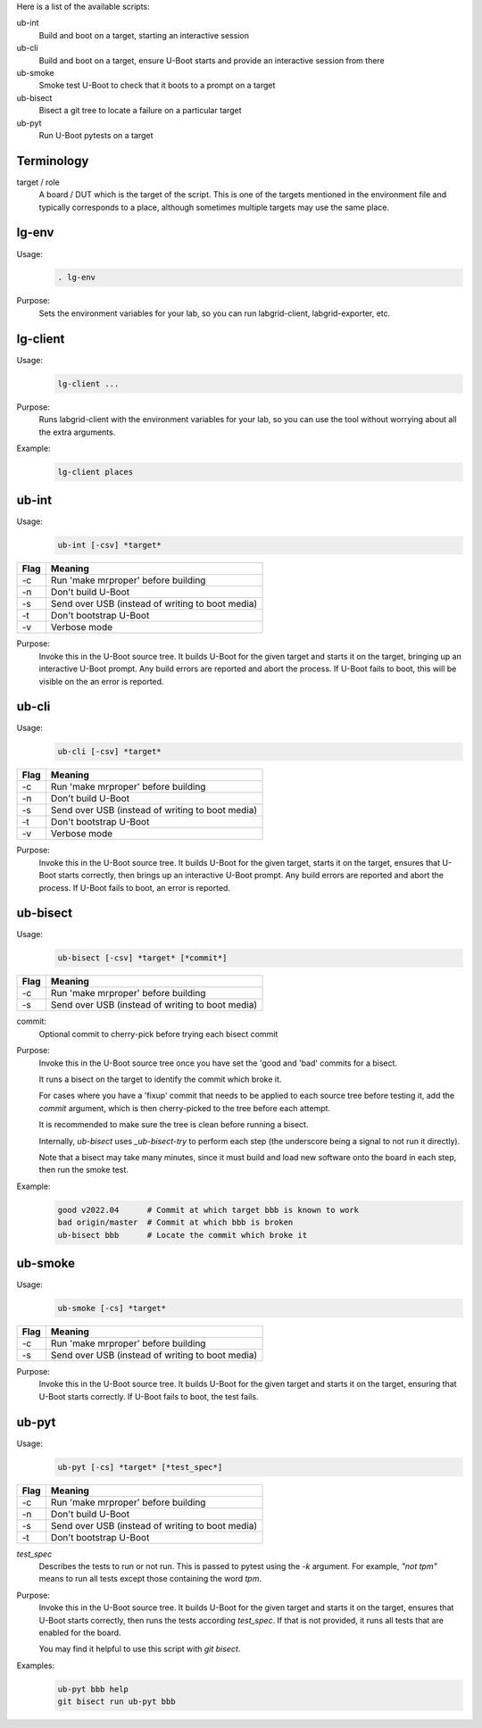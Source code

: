 
.. _u-boot-integration:

Here is a list of the available scripts:

ub-int
    Build and boot on a target, starting an interactive session

ub-cli
    Build and boot on a target, ensure U-Boot starts and provide an interactive
    session from there

ub-smoke
    Smoke test U-Boot to check that it boots to a prompt on a target

ub-bisect
    Bisect a git tree to locate a failure on a particular target

ub-pyt
    Run U-Boot pytests on a target

Terminology
^^^^^^^^^^^

target / role
    A board / DUT which is the target of the script. This is one of the targets
    mentioned in the environment file and typically corresponds to a place,
    although sometimes multiple targets may use the same place.

lg-env
^^^^^^
Usage:
    .. code-block:: bash

        . lg-env

Purpose:
    Sets the environment variables for your lab, so you can run labgrid-client,
    labgrid-exporter, etc.

lg-client
^^^^^^^^^
Usage:
    .. code-block:: bash

        lg-client ...

Purpose:
    Runs labgrid-client with the environment variables for your lab, so you can
    use the tool without worrying about all the extra arguments.

Example:
    .. code-block:: bash

        lg-client places

ub-int
^^^^^^

Usage:
    .. code-block:: bash

        ub-int [-csv] *target*

====== ====================================================
Flag   Meaning
====== ====================================================
-c     Run 'make mrproper' before building
-n     Don't build U-Boot
-s     Send over USB (instead of writing to boot media)
-t     Don't bootstrap U-Boot
-v     Verbose mode
====== ====================================================

Purpose:
    Invoke this in the U-Boot source tree. It builds U-Boot for the given target
    and starts it on the target, bringing up an interactive U-Boot prompt. Any
    build errors are reported and abort the process. If U-Boot fails to boot,
    this will be visible on the an error is reported.


ub-cli
^^^^^^

Usage:
    .. code-block:: bash

        ub-cli [-csv] *target*

====== ====================================================
Flag   Meaning
====== ====================================================
-c     Run 'make mrproper' before building
-n     Don't build U-Boot
-s     Send over USB (instead of writing to boot media)
-t     Don't bootstrap U-Boot
-v     Verbose mode
====== ====================================================

Purpose:
    Invoke this in the U-Boot source tree. It builds U-Boot for the given
    target, starts it on the target, ensures that U-Boot starts correctly, then
    brings up an interactive U-Boot prompt. Any build errors are reported and
    abort the process. If U-Boot fails to boot, an error is reported.

ub-bisect
^^^^^^^^^

Usage:
    .. code-block:: bash

        ub-bisect [-csv] *target* [*commit*]

====== ====================================================
Flag   Meaning
====== ====================================================
-c     Run 'make mrproper' before building
-s     Send over USB (instead of writing to boot media)
====== ====================================================

commit:
    Optional commit to cherry-pick before trying each bisect commit

Purpose:
    Invoke this in the U-Boot source tree once you have set the 'good and 'bad'
    commits for a bisect.

    It runs a bisect on the target to identify the commit which broke it.

    For cases where you have a 'fixup' commit that needs to be applied to each
    source tree before testing it, add the *commit* argument, which is then
    cherry-picked to the tree before each attempt.

    It is recommended to make sure the tree is clean before running a bisect.

    Internally, `ub-bisect` uses `_ub-bisect-try` to perform each step (the
    underscore being a signal to not run it directly).

    Note that a bisect may take many minutes, since it must build and load new
    software onto the board in each step, then run the smoke test.

Example:
    .. code-block:: bash

        good v2022.04      # Commit at which target bbb is known to work
        bad origin/master  # Commit at which bbb is broken
        ub-bisect bbb      # Locate the commit which broke it

ub-smoke
^^^^^^^^

Usage:
    .. code-block:: bash

        ub-smoke [-cs] *target*

====== ====================================================
Flag   Meaning
====== ====================================================
-c     Run 'make mrproper' before building
-s     Send over USB (instead of writing to boot media)
====== ====================================================

Purpose:
    Invoke this in the U-Boot source tree. It builds U-Boot for the given target
    and starts it on the target, ensuring that U-Boot starts correctly. If
    U-Boot fails to boot, the test fails.

ub-pyt
^^^^^^

Usage:
    .. code-block:: bash

        ub-pyt [-cs] *target* [*test_spec*]

====== ====================================================
Flag   Meaning
====== ====================================================
-c     Run 'make mrproper' before building
-n     Don't build U-Boot
-s     Send over USB (instead of writing to boot media)
-t     Don't bootstrap U-Boot
====== ====================================================

*test_spec*
    Describes the tests to run or not run. This is passed to pytest using the
    `-k` argument. For example, `"not tpm"` means to run all tests except those
    containing the word `tpm`.

Purpose:
    Invoke this in the U-Boot source tree. It builds U-Boot for the given target
    and starts it on the target, ensures that U-Boot starts correctly, then
    runs the tests according *test_spec*. If that is not provided, it runs all
    tests that are enabled for the board.

    You may find it helpful to use this script with `git bisect`.

Examples:
    .. code-block:: bash

        ub-pyt bbb help
        git bisect run ub-pyt bbb
